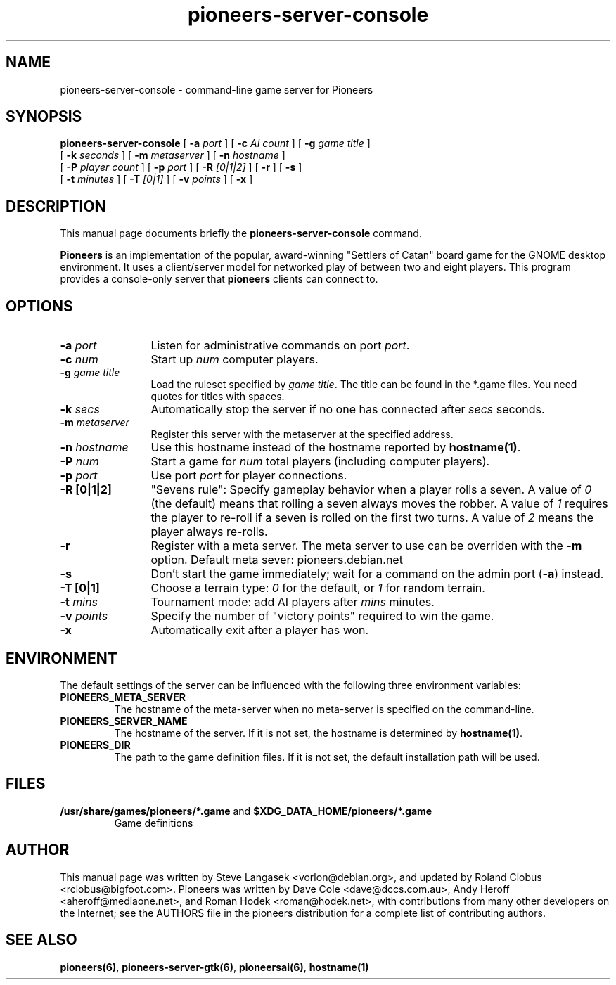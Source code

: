 .TH pioneers-server-console 6 "May 2, 2008" "pioneers"
.SH NAME
pioneers-server-console \- command-line game server for Pioneers

.SH SYNOPSIS
.B pioneers-server-console
[
.BI \-a " port"
] [
.BI \-c " AI count"
] [
.BI \-g " game title"
]
.if n .ti +5n
[
.BI \-k " seconds"
] [
.BI \-m " metaserver"
] [
.BI \-n " hostname"
]
.if n .ti +5n
[
.BI \-P " player count"
] [
.BI \-p " port"
] [
.BI \-R " [0|1|2]"
] [
.BI \-r
] [
.BI \-s
]
.if n .ti +5n
[
.BI \-t " minutes"
] [
.BI \-T " [0|1]"
] [
.BI \-v " points"
] [
.BI \-x
]

.SH DESCRIPTION
This manual page documents briefly the
.B pioneers-server-console
command.
.PP
.B Pioneers
is an implementation of the popular, award-winning "Settlers of Catan"
board game for the GNOME desktop environment.  It uses a client/server
model for networked play of between two and eight players.  This program
provides a console-only server that \fBpioneers\fP clients can connect
to.

.SH OPTIONS
.TP 12
.BI \-a " port"
Listen for administrative commands on port \fIport\fP.
.TP
.BI \-c " num"
Start up \fInum\fP computer players.
.TP
.BI \-g " game title"
Load the ruleset specified by \fIgame title\fP. The title can be found in
the *.game files. You need quotes for titles with spaces.
.TP
.BI \-k " secs"
Automatically stop the server if no one has connected after \fIsecs\fP
seconds.
.TP
.BI \-m " metaserver"
Register this server with the metaserver at the specified address. 
.TP
.BI \-n " hostname"
Use this hostname instead of the hostname reported by 
.BR hostname(1) .
.TP
.BI \-P " num"
Start a game for \fInum\fP total players (including computer players).
.TP
.BI \-p " port"
Use port \fIport\fP for player connections.
.TP
.B \-R [0|1|2]
"Sevens rule": Specify gameplay behavior when a player rolls a seven.  A
value of \fI0\fP (the default) means that rolling a seven always moves
the robber.  A value of \fI1\fP requires the player to re-roll if a
seven is rolled on the first two turns.  A value of \fI2\fP means the
player always re-rolls.
.TP
.B \-r
Register with a meta server.  The meta server to use can be overriden
with the
.B \-m
option. Default meta sever: pioneers.debian.net
.TP
.B \-s
Don't start the game immediately; wait for a command on the admin port
.RB ( \-a )
instead.
.TP
.B -T [0|1]
Choose a terrain type: \fI0\fP for the default, or \fI1\fP for random
terrain.
.TP
.BI \-t " mins"
Tournament mode: add AI players after \fImins\fP minutes.
.TP
.BI \-v " points"
Specify the number of "victory points" required to win the game.
.TP
.B \-x
Automatically exit after a player has won.

.SH ENVIRONMENT
The default settings of the server can be influenced with the
following three environment variables:
.TP 
.B PIONEERS_META_SERVER
The hostname of the meta-server when no meta-server is specified on the
command-line.
.TP
.B PIONEERS_SERVER_NAME
The hostname of the server.
If it is not set, the hostname is determined by 
.BR hostname(1) .
.TP 
.B PIONEERS_DIR
The path to the game definition files.
If it is not set, the default installation path will be used.

.SH FILES
.B /usr/share/games/pioneers/*.game
and
.B $XDG_DATA_HOME/pioneers/*.game
.RS
Game definitions
.RE

.SH AUTHOR
This manual page was written by Steve Langasek <vorlon@debian.org>, 
and updated by Roland Clobus <rclobus@bigfoot.com>.
Pioneers was written by Dave Cole <dave@dccs.com.au>, Andy Heroff
<aheroff@mediaone.net>, and Roman Hodek <roman@hodek.net>, with
contributions from many other developers on the Internet; see the
AUTHORS file in the pioneers distribution for a complete list of
contributing authors.

.SH SEE ALSO
.BR pioneers(6) ", " pioneers-server-gtk(6) ", " pioneersai(6) ", " hostname(1)
